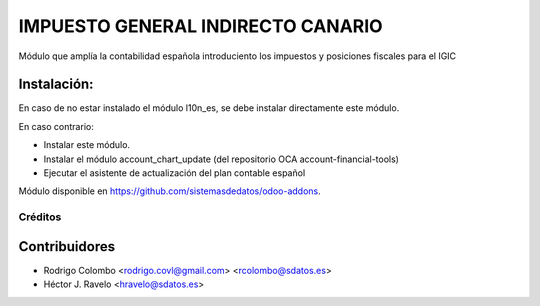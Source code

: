 =================================
IMPUESTO GENERAL INDIRECTO CANARIO
=================================

Módulo que amplía la contabilidad española introduciento los impuestos y posiciones fiscales para el IGIC

Instalación:
------------
En caso de no estar instalado el módulo l10n_es, se debe instalar directamente este módulo.

En caso contrario:

* Instalar este módulo.
* Instalar el módulo account_chart_update (del repositorio OCA account-financial-tools)
* Ejecutar el asistente de actualización del plan contable español

Módulo disponible en https://github.com/sistemasdedatos/odoo-addons.

Créditos
========

Contribuidores
--------------
* Rodrigo Colombo <rodrigo.covl@gmail.com> <rcolombo@sdatos.es>
* Héctor J. Ravelo <hravelo@sdatos.es>